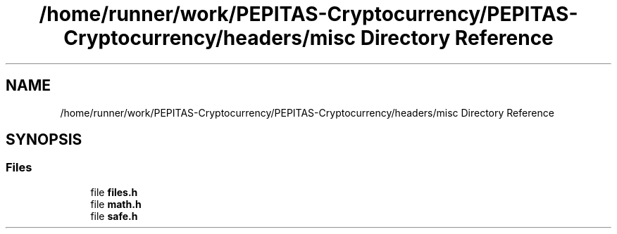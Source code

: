 .TH "/home/runner/work/PEPITAS-Cryptocurrency/PEPITAS-Cryptocurrency/headers/misc Directory Reference" 3 "Sat May 8 2021" "PEPITAS CRYPTOCURRENCY" \" -*- nroff -*-
.ad l
.nh
.SH NAME
/home/runner/work/PEPITAS-Cryptocurrency/PEPITAS-Cryptocurrency/headers/misc Directory Reference
.SH SYNOPSIS
.br
.PP
.SS "Files"

.in +1c
.ti -1c
.RI "file \fBfiles\&.h\fP"
.br
.ti -1c
.RI "file \fBmath\&.h\fP"
.br
.ti -1c
.RI "file \fBsafe\&.h\fP"
.br
.in -1c
